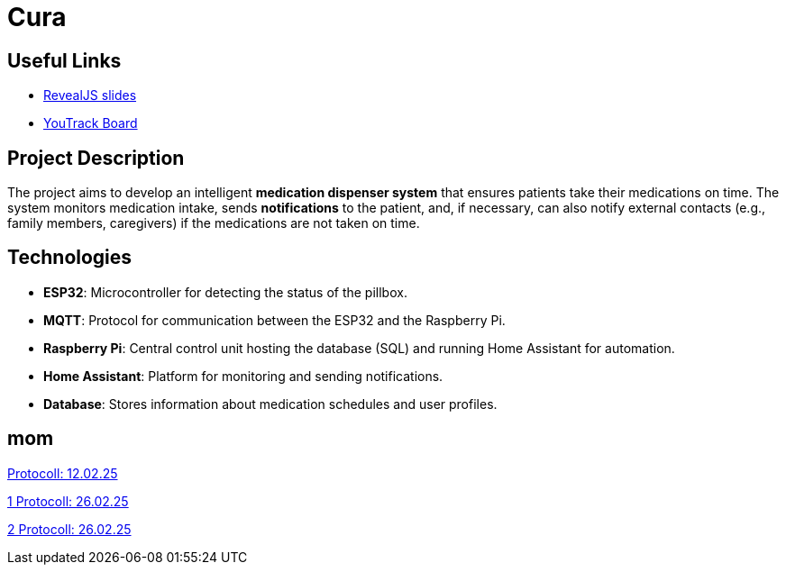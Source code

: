 = Cura
ifndef::imagesdir[:imagesdir: images]

== Useful Links
- https://2425-4chif-syp.github.io/01-projekte-2025-4chif-syp-cura/slides/demo.html[RevealJS slides]
- https://vm81.htl-leonding.ac.at/projects/6b3d8e01-d6ac-47ef-89d0-44e32425d26a[YouTrack Board]

== Project Description
The project aims to develop an intelligent **medication dispenser system** that ensures patients take their medications on time.
The system monitors medication intake, sends **notifications** to the patient,
and, if necessary, can also notify external contacts (e.g., family members, caregivers) if the medications are not taken on time.

== Technologies
- **ESP32**: Microcontroller for detecting the status of the pillbox.
- **MQTT**: Protocol for communication between the ESP32 and the Raspberry Pi.
- **Raspberry Pi**: Central control unit hosting the database (SQL) and running Home Assistant for automation.
- **Home Assistant**: Platform for monitoring and sending notifications.
- **Database**: Stores information about medication schedules and user profiles.

== mom

link:Protokoll_12.02.25.html[Protocoll: 12.02.25]

link:protokoll_26.02.25_1.html[1  Protocoll: 26.02.25]

link:protokoll_26.02.25.html[2 Protocoll: 26.02.25]








